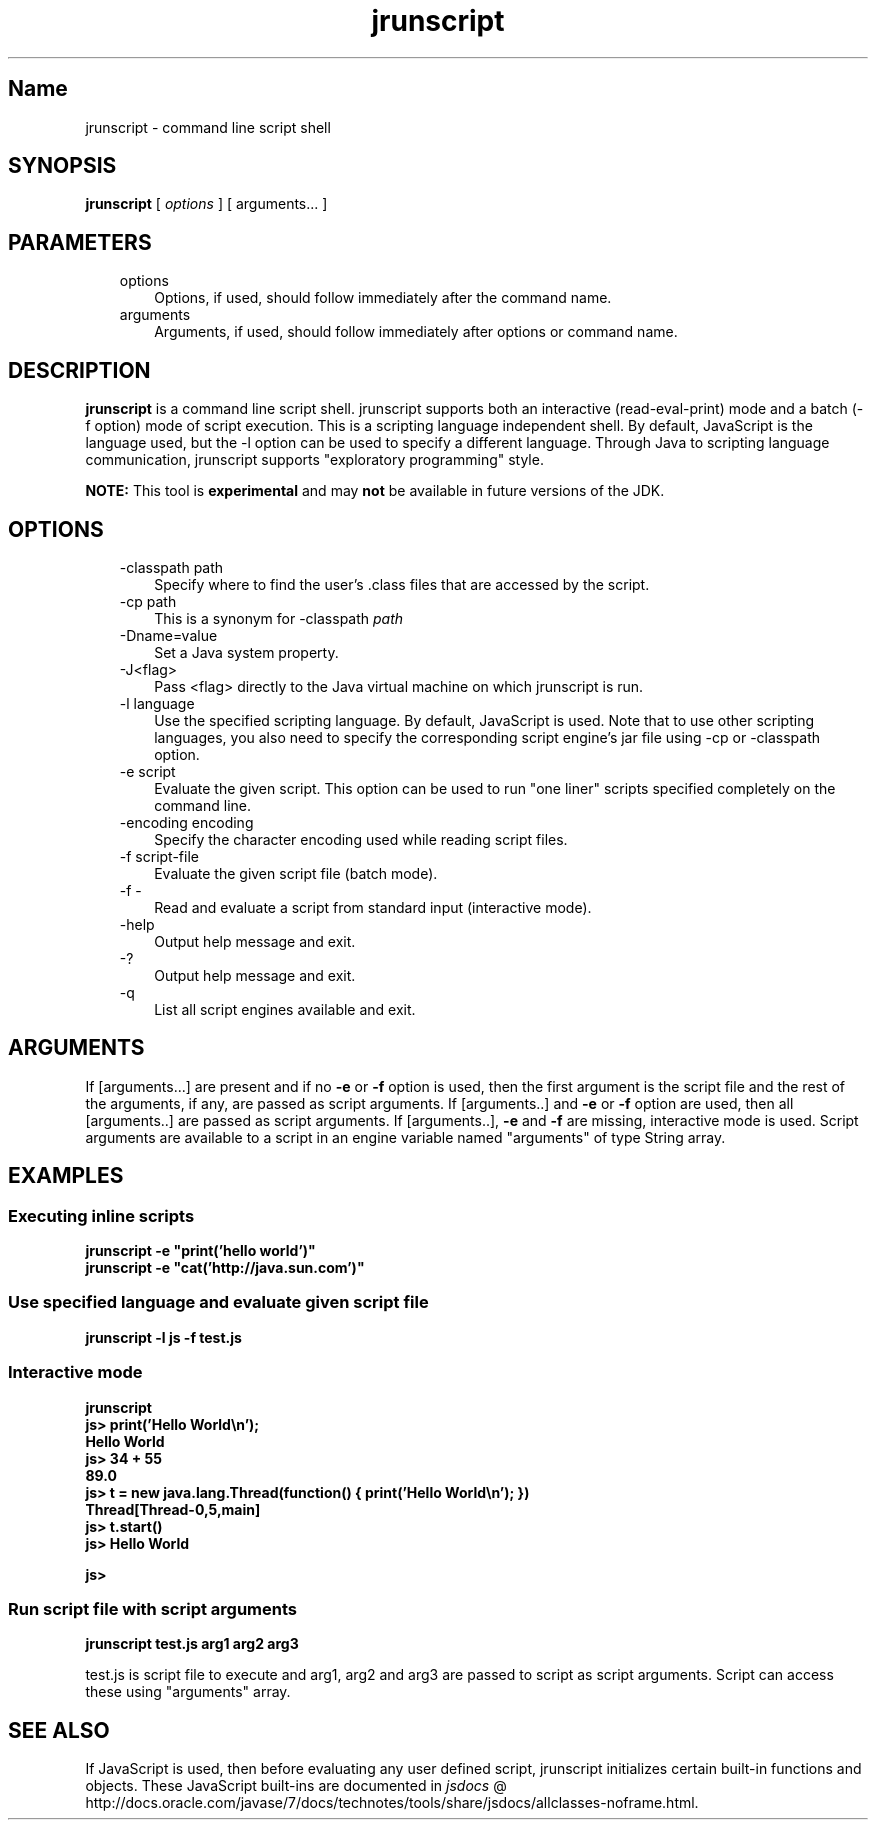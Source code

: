 ." Copyright (c) 2006, 2011, Oracle and/or its affiliates. All rights reserved.
." DO NOT ALTER OR REMOVE COPYRIGHT NOTICES OR THIS FILE HEADER.
."
." This code is free software; you can redistribute it and/or modify it
." under the terms of the GNU General Public License version 2 only, as
." published by the Free Software Foundation.
."
." This code is distributed in the hope that it will be useful, but WITHOUT
." ANY WARRANTY; without even the implied warranty of MERCHANTABILITY or
." FITNESS FOR A PARTICULAR PURPOSE.  See the GNU General Public License
." version 2 for more details (a copy is included in the LICENSE file that
." accompanied this code).
."
." You should have received a copy of the GNU General Public License version
." 2 along with this work; if not, write to the Free Software Foundation,
." Inc., 51 Franklin St, Fifth Floor, Boston, MA 02110-1301 USA.
."
." Please contact Oracle, 500 Oracle Parkway, Redwood Shores, CA 94065 USA
." or visit www.oracle.com if you need additional information or have any
." questions.
."
.TH jrunscript 1 "16 Mar 2012"

.LP
.SH "Name"
jrunscript \- command line script shell
.LP
.SH "SYNOPSIS"
.LP
.nf
\f3
.fl
\fP\f3jrunscript\fP [ \f2options\fP ] [ arguments... ]
.fl
.fi

.LP
.SH "PARAMETERS"
.LP
.RS 3
.TP 3
options 
Options, if used, should follow immediately after the command name. 
.TP 3
arguments 
Arguments, if used, should follow immediately after options or command name. 
.RE

.LP
.SH "DESCRIPTION"
.LP
.LP
\f3jrunscript\fP is a command line script shell. jrunscript supports both an interactive (read\-eval\-print) mode and a batch (\-f option) mode of script execution. This is a scripting language independent shell. By default, JavaScript is the language used, but the \-l option can be used to specify a different language. Through Java to scripting language communication, jrunscript supports "exploratory programming" style.
.LP
.LP
\f3NOTE:\fP This tool is \f3experimental\fP and may \f3not\fP be available in future versions of the JDK.
.LP
.SH "OPTIONS"
.LP
.RS 3
.TP 3
\-classpath path 
Specify where to find the user's .class files that are accessed by the script. 
.TP 3
\-cp path 
This is a synonym for \-classpath \f2path\fP 
.TP 3
\-Dname=value 
Set a Java system property. 
.TP 3
\-J<flag> 
Pass <flag> directly to the Java virtual machine on which jrunscript is run. 
.TP 3
\-l language 
Use the specified scripting language. By default, JavaScript is used. Note that to use other scripting languages, you also need to specify the corresponding script engine's jar file using \-cp or \-classpath option. 
.TP 3
\-e script 
Evaluate the given script. This option can be used to run "one liner" scripts specified completely on the command line. 
.TP 3
\-encoding encoding 
Specify the character encoding used while reading script files. 
.TP 3
\-f script\-file 
Evaluate the given script file (batch mode). 
.TP 3
\-f \- 
Read and evaluate a script from standard input (interactive mode). 
.TP 3
\-help\  
Output help message and exit. 
.TP 3
\-?\  
Output help message and exit. 
.TP 3
\-q\  
List all script engines available and exit. 
.RE

.LP
.SH "ARGUMENTS"
.LP
.LP
If [arguments...] are present and if no \f3\-e\fP or \f3\-f\fP option is used, then the first argument is the script file and the rest of the arguments, if any, are passed as script arguments. If [arguments..] and \f3\-e\fP or \f3\-f\fP option are used, then all [arguments..] are passed as script arguments. If [arguments..], \f3\-e\fP and \f3\-f\fP are missing, interactive mode is used. Script arguments are available to a script in an engine variable named "arguments" of type String array.
.LP
.SH "EXAMPLES"
.LP
.SS 
Executing inline scripts
.LP
.nf
\f3
.fl
jrunscript \-e "print('hello world')"
.fl
jrunscript \-e "cat('http://java.sun.com')"
.fl
\fP
.fi

.LP
.SS 
Use specified language and evaluate given script file
.LP
.nf
\f3
.fl
jrunscript \-l js \-f test.js
.fl
\fP
.fi

.LP
.SS 
Interactive mode
.LP
.nf
\f3
.fl
jrunscript
.fl
js> print('Hello World\\n');
.fl
Hello World
.fl
js> 34 + 55
.fl
89.0
.fl
js> t = new java.lang.Thread(function() { print('Hello World\\n'); })
.fl
Thread[Thread\-0,5,main]
.fl
js> t.start()
.fl
js> Hello World
.fl

.fl
js>
.fl
\fP
.fi

.LP
.SS 
Run script file with script arguments
.LP
.nf
\f3
.fl
jrunscript test.js arg1 arg2 arg3
.fl
\fP
.fi

.LP
test.js is script file to execute and arg1, arg2 and arg3 are passed to script as script arguments. Script can access these using "arguments" array.  
.SH "SEE ALSO"
.LP
.LP
If JavaScript is used, then before evaluating any user defined script, jrunscript initializes certain built\-in functions and objects. These JavaScript built\-ins are documented in 
.na
\f2jsdocs\fP @
.fi
http://docs.oracle.com/javase/7/docs/technotes/tools/share/jsdocs/allclasses\-noframe.html.
.LP
 
